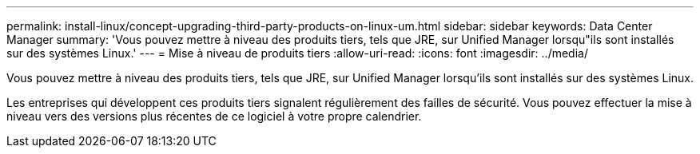 ---
permalink: install-linux/concept-upgrading-third-party-products-on-linux-um.html 
sidebar: sidebar 
keywords: Data Center Manager 
summary: 'Vous pouvez mettre à niveau des produits tiers, tels que JRE, sur Unified Manager lorsqu"ils sont installés sur des systèmes Linux.' 
---
= Mise à niveau de produits tiers
:allow-uri-read: 
:icons: font
:imagesdir: ../media/


[role="lead"]
Vous pouvez mettre à niveau des produits tiers, tels que JRE, sur Unified Manager lorsqu'ils sont installés sur des systèmes Linux.

Les entreprises qui développent ces produits tiers signalent régulièrement des failles de sécurité. Vous pouvez effectuer la mise à niveau vers des versions plus récentes de ce logiciel à votre propre calendrier.
